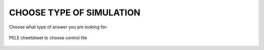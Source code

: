 CHOOSE TYPE OF SIMULATION
###########################

Choose what type of answer you are looking for:

.. figure:: cheetsheet/cheetsheet_pele.png
   :align: center

   PELE cheetsheet to choose control file

